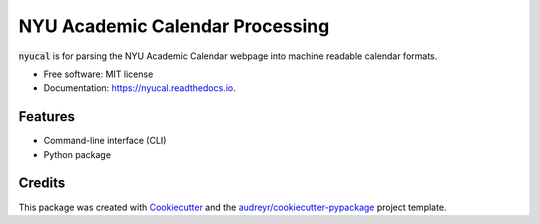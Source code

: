 ================================
NYU Academic Calendar Processing
================================

.. ignore

        .. image:: https://img.shields.io/pypi/v/nyucal.svg
                :target: https://pypi.python.org/pypi/nyucal

        .. image:: https://img.shields.io/travis/leingang/nyucal.svg
                :target: https://travis-ci.org/leingang/nyucal

        .. image:: https://readthedocs.org/projects/nyucal/badge/?version=latest
                :target: https://nyucal.readthedocs.io/en/latest/?badge=latest
                :alt: Documentation Status

        .. image:: https://pyup.io/repos/github/leingang/nyucal/shield.svg
        :target: https://pyup.io/repos/github/leingang/nyucal/
        :alt: Updates

:code:`nyucal` is for parsing the NYU Academic Calendar webpage into
machine readable calendar formats.

* Free software: MIT license
* Documentation: https://nyucal.readthedocs.io.

Features
--------

* Command-line interface (CLI)
* Python package

Credits
---------

This package was created with Cookiecutter_ and the `audreyr/cookiecutter-pypackage`_ project template.

.. _Cookiecutter: https://github.com/audreyr/cookiecutter
.. _`audreyr/cookiecutter-pypackage`: https://github.com/audreyr/cookiecutter-pypackage


